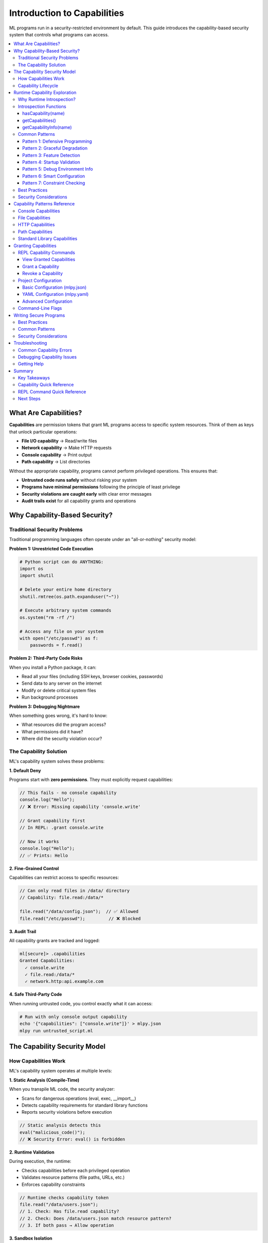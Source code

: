 ====================================
Introduction to Capabilities
====================================

ML programs run in a security-restricted environment by default. This guide introduces the capability-based security system that controls what programs can access.

.. contents::
   :local:
   :depth: 3

What Are Capabilities?
======================

**Capabilities** are permission tokens that grant ML programs access to specific system resources. Think of them as keys that unlock particular operations:

- **File I/O capability** → Read/write files
- **Network capability** → Make HTTP requests
- **Console capability** → Print output
- **Path capability** → List directories

Without the appropriate capability, programs cannot perform privileged operations. This ensures that:

- **Untrusted code runs safely** without risking your system
- **Programs have minimal permissions** following the principle of least privilege
- **Security violations are caught early** with clear error messages
- **Audit trails exist** for all capability grants and operations

Why Capability-Based Security?
===============================

Traditional Security Problems
-------------------------------

Traditional programming languages often operate under an "all-or-nothing" security model:

**Problem 1: Unrestricted Code Execution**

.. code-block:: python

   # Python script can do ANYTHING:
   import os
   import shutil

   # Delete your entire home directory
   shutil.rmtree(os.path.expanduser("~"))

   # Execute arbitrary system commands
   os.system("rm -rf /")

   # Access any file on your system
   with open("/etc/passwd") as f:
       passwords = f.read()

**Problem 2: Third-Party Code Risks**

When you install a Python package, it can:

- Read all your files (including SSH keys, browser cookies, passwords)
- Send data to any server on the internet
- Modify or delete critical system files
- Run background processes

**Problem 3: Debugging Nightmare**

When something goes wrong, it's hard to know:

- What resources did the program access?
- What permissions did it have?
- Where did the security violation occur?

The Capability Solution
------------------------

ML's capability system solves these problems:

**1. Default Deny**

Programs start with **zero permissions**. They must explicitly request capabilities:

.. code-block:: ml

   // This fails - no console capability
   console.log("Hello");
   // ❌ Error: Missing capability 'console.write'

   // Grant capability first
   // In REPL: .grant console.write

   // Now it works
   console.log("Hello");
   // ✅ Prints: Hello

**2. Fine-Grained Control**

Capabilities can restrict access to specific resources:

.. code-block:: ml

   // Can only read files in /data/ directory
   // Capability: file.read:/data/*

   file.read("/data/config.json");  // ✅ Allowed
   file.read("/etc/passwd");         // ❌ Blocked

**3. Audit Trail**

All capability grants are tracked and logged:

.. code-block:: ml

   ml[secure]> .capabilities
   Granted Capabilities:
     ✓ console.write
     ✓ file.read:/data/*
     ✓ network.http:api.example.com

**4. Safe Third-Party Code**

When running untrusted code, you control exactly what it can access:

.. code-block:: bash

   # Run with only console output capability
   echo '{"capabilities": ["console.write"]}' > mlpy.json
   mlpy run untrusted_script.ml

The Capability Security Model
===============================

How Capabilities Work
----------------------

ML's capability system operates at multiple levels:

**1. Static Analysis (Compile-Time)**

When you transpile ML code, the security analyzer:

- Scans for dangerous operations (eval, exec, __import__)
- Detects capability requirements for standard library functions
- Reports security violations before execution

.. code-block:: ml

   // Static analysis detects this
   eval("malicious_code()");
   // ❌ Security Error: eval() is forbidden

**2. Runtime Validation**

During execution, the runtime:

- Checks capabilities before each privileged operation
- Validates resource patterns (file paths, URLs, etc.)
- Enforces capability constraints

.. code-block:: ml

   // Runtime checks capability token
   file.read("/data/users.json");
   // 1. Check: Has file.read capability?
   // 2. Check: Does /data/users.json match resource pattern?
   // 3. If both pass → Allow operation

**3. Sandbox Isolation**

For maximum security, programs run in sandboxed subprocesses:

- Separate process space (cannot access parent process memory)
- Resource limits (CPU time, memory, file size)
- System call filtering (blocks dangerous operations)

Capability Lifecycle
---------------------

Capabilities follow a clear lifecycle:

**1. Request** - Program or developer identifies needed capabilities

.. code-block:: ml

   // I need to read configuration files
   import file;
   config = file.read("config.json");

**2. Grant** - Capability is explicitly granted

.. code-block:: ml

   // REPL session
   ml[secure]> .grant file.read:*.json

   // Or in mlpy.json
   {
     "capabilities": ["file.read:*.json"]
   }

**3. Validate** - Runtime validates each operation

.. code-block:: ml

   file.read("config.json");    // ✅ Matches *.json pattern
   file.read("secrets.txt");     // ❌ Doesn't match pattern

**4. Revoke** - Capability can be revoked during REPL session

.. code-block:: ml

   ml[secure]> .revoke file.read
   ml[secure]> file.read("config.json");
   // ❌ Error: Missing capability 'file.read'

Runtime Capability Exploration
================================

ML provides built-in functions to explore and detect capabilities at runtime. This enables defensive programming, graceful degradation, and better debugging.

Why Runtime Introspection?
----------------------------

**Problem: Exception-Based Detection**

Without introspection, the only way to check capabilities is to attempt an operation and catch the error:

.. code-block:: ml

   // ❌ Clumsy exception-based detection
   try {
       content = file.read("config.json");
       hasFileAccess = true;
   } except (e) {
       hasFileAccess = false;
   }

**Solution: Explicit Capability Queries**

With introspection functions, you can check capabilities before attempting operations:

.. code-block:: ml

   // ✅ Clean capability check
   if (hasCapability("file.read")) {
       content = file.read("config.json");
   } else {
       print("File reading not available");
   }

**Benefits:**

- **Defensive Programming** - Check before attempting operations
- **Graceful Degradation** - Provide fallbacks when capabilities are missing
- **Feature Detection** - Enable/disable features based on available permissions
- **Better Debugging** - Inspect execution environment at runtime
- **Self-Documenting Code** - Explicit permission requirements

Introspection Functions
------------------------

ML provides three builtin functions for capability introspection:

hasCapability(name)
^^^^^^^^^^^^^^^^^^^^

Check if a specific capability is available.

**Signature:**

.. code-block:: ml

   hasCapability(name: string) -> boolean

**Parameters:**

- ``name`` - Capability type (e.g., "file.read", "network.http")

**Returns:**

- ``true`` if capability is available and valid
- ``false`` if capability is not available or expired

**Examples:**

.. code-block:: ml

   // Check single capability
   if (hasCapability("file.read")) {
       content = file.read("data.txt");
   }

   // Check multiple capabilities
   canProcess = hasCapability("file.read") &&
                hasCapability("file.write");

   if (canProcess) {
       processFiles();
   }

   // Feature detection
   hasNetwork = hasCapability("network.http");
   if (hasNetwork) {
       syncWithServer();
   } else {
       print("Running in offline mode");
   }

getCapabilities()
^^^^^^^^^^^^^^^^^^

Get a list of all available capabilities.

**Signature:**

.. code-block:: ml

   getCapabilities() -> array[string]

**Returns:**

- Sorted array of capability type strings
- Empty array if no capabilities are granted
- Includes capabilities inherited from parent contexts

**Examples:**

.. code-block:: ml

   // List all capabilities
   caps = getCapabilities();
   print("Available capabilities: " + str(caps));
   // Output: ["file.read", "file.write", "network.http"]

   // Check total capability count
   capCount = len(getCapabilities());
   if (capCount == 0) {
       print("Running in restricted mode");
   }

   // Iterate over capabilities
   caps = getCapabilities();
   for (cap in caps) {
       print("  - " + cap);
   }

getCapabilityInfo(name)
^^^^^^^^^^^^^^^^^^^^^^^^

Get detailed information about a specific capability.

**Signature:**

.. code-block:: ml

   getCapabilityInfo(name: string) -> object | null

**Parameters:**

- ``name`` - Capability type to query

**Returns:**

Dictionary with capability details, or ``null`` if not available:

.. code-block:: ml

   {
       type: "file.read",              // Capability type
       available: true,                 // Is currently valid?
       patterns: ["*.txt", "data/*"],  // Resource patterns (or null)
       operations: ["read"],            // Allowed operations (or null)
       expires_at: null,                // Expiration time (or null)
       usage_count: 5,                  // Times capability has been used
       max_usage: null                  // Max usage limit (or null)
   }

**Examples:**

.. code-block:: ml

   // Get basic info
   info = getCapabilityInfo("file.read");
   if (info != null) {
       print("File read capability:");
       print("  Available: " + str(info.available));
       print("  Usage: " + str(info.usage_count) + " times");
   }

   // Check resource restrictions
   info = getCapabilityInfo("file.read");
   if (info != null && info.patterns != null) {
       print("Can only read files matching:");
       for (pattern in info.patterns) {
           print("  - " + pattern);
       }
   }

   // Check usage limits
   info = getCapabilityInfo("network.http");
   if (info != null && info.max_usage != null) {
       remaining = info.max_usage - info.usage_count;
       print("HTTP requests remaining: " + str(remaining));
   }

   // Check expiration
   info = getCapabilityInfo("file.read");
   if (info != null && info.expires_at != null) {
       print("Capability expires at: " + info.expires_at);
   }

Common Patterns
----------------

Pattern 1: Defensive Programming
^^^^^^^^^^^^^^^^^^^^^^^^^^^^^^^^^^

Check capabilities before attempting operations:

.. code-block:: ml

   function loadData(source) {
       if (hasCapability("file.read")) {
           return loadFromFile(source);
       } elif (hasCapability("network.http")) {
           return loadFromUrl(source);
       } else {
           print("ERROR: No data loading capabilities");
           print("Required: file.read OR network.http");
           return null;
       }
   }

   data = loadData("config.json");

Pattern 2: Graceful Degradation
^^^^^^^^^^^^^^^^^^^^^^^^^^^^^^^^^

Provide fallbacks when capabilities are missing:

.. code-block:: ml

   function saveData(data) {
       if (hasCapability("file.write")) {
           file.write("data.json", data);
           return "saved to file";
       } elif (hasCapability("network.http")) {
           http.post("https://api.example.com/save", {body: data});
           return "uploaded to server";
       } else {
           print("WARNING: Cannot persist data");
           return "memory-only";
       }
   }

   result = saveData(processedData);
   print("Data: " + result);

Pattern 3: Feature Detection
^^^^^^^^^^^^^^^^^^^^^^^^^^^^^^

Enable features based on available capabilities:

.. code-block:: ml

   // Configure features at startup
   features = [];

   if (hasCapability("file.read")) {
       features = features + ["load-files"];
   }

   if (hasCapability("file.write")) {
       features = features + ["save-files"];
   }

   if (hasCapability("network.http")) {
       features = features + ["sync-cloud", "auto-update"];
   }

   if (hasCapability("gui.create")) {
       features = features + ["gui-mode"];
   } else {
       features = features + ["cli-mode"];
   }

   print("Enabled features: " + str(features));

Pattern 4: Startup Validation
^^^^^^^^^^^^^^^^^^^^^^^^^^^^^^^

Verify required capabilities at program start:

.. code-block:: ml

   function validateEnvironment() {
       required = ["file.read", "file.write", "console.write"];
       missing = [];

       for (cap in required) {
           if (!hasCapability(cap)) {
               missing = missing + [cap];
           }
       }

       if (len(missing) > 0) {
           print("ERROR: Missing required capabilities:");
           for (cap in missing) {
               print("  - " + cap);
           }
           print("\nTo grant capabilities:");
           print("  mlpy run program.ml \\");
           for (cap in missing) {
               print("    --grant " + cap + " \\");
           }
           return false;
       }

       print("All required capabilities available");
       return true;
   }

   // Validate at startup
   if (!validateEnvironment()) {
       throw "Cannot run without required capabilities";
   }

   // Continue with main program
   main();

Pattern 5: Debug Environment Info
^^^^^^^^^^^^^^^^^^^^^^^^^^^^^^^^^^^

Print execution environment for debugging:

.. code-block:: ml

   function debugEnvironment() {
       print("=== Execution Environment ===");
       print("");

       caps = getCapabilities();
       print("Capabilities (" + str(len(caps)) + "):");

       if (len(caps) == 0) {
           print("  (none - running in restricted mode)");
       } else {
           for (cap in caps) {
               info = getCapabilityInfo(cap);
               if (info != null) {
                   status = info.available ? "valid" : "expired";
                   print("  - " + cap + " (" + status + ")");

                   if (info.patterns != null) {
                       print("    Patterns: " + str(info.patterns));
                   }

                   if (info.max_usage != null) {
                       remaining = info.max_usage - info.usage_count;
                       usage = str(info.usage_count) + "/" +
                               str(info.max_usage);
                       print("    Usage: " + usage +
                             " (remaining: " + str(remaining) + ")");
                   }

                   if (info.expires_at != null) {
                       print("    Expires: " + info.expires_at);
                   }
               }
           }
       }

       print("");
   }

   // Call at program start or on demand
   debugEnvironment();

Pattern 6: Smart Configuration
^^^^^^^^^^^^^^^^^^^^^^^^^^^^^^^^

Adapt program behavior to available capabilities:

.. code-block:: ml

   function configureApp() {
       config = {
           mode: "unknown",
           features: [],
           dataSource: "none"
       };

       // Determine mode based on capabilities
       if (hasCapability("gui.create")) {
           config.mode = "gui";
       } elif (hasCapability("network.http")) {
           config.mode = "networked";
       } else {
           config.mode = "minimal";
       }

       // Configure data source
       if (hasCapability("file.read")) {
           config.dataSource = "file";
           config.features = config.features + ["load-config"];
       } elif (hasCapability("network.http")) {
           config.dataSource = "network";
           config.features = config.features + ["fetch-remote"];
       }

       // Add persistence if available
       if (hasCapability("file.write")) {
           config.features = config.features + ["save-data"];
       }

       return config;
   }

   appConfig = configureApp();
   print("Application mode: " + appConfig.mode);
   print("Data source: " + appConfig.dataSource);
   print("Features: " + str(appConfig.features));

Pattern 7: Constraint Checking
^^^^^^^^^^^^^^^^^^^^^^^^^^^^^^^^

Check capability constraints before operations:

.. code-block:: ml

   function canProcessFile(filepath) {
       info = getCapabilityInfo("file.read");

       if (info == null) {
           print("File reading not available");
           return false;
       }

       if (!info.available) {
           print("File read capability has expired");
           return false;
       }

       // Check resource pattern restrictions
       if (info.patterns != null) {
           // In real code, would check if filepath matches patterns
           print("File access restricted to: " + str(info.patterns));
       }

       // Check usage limits
       if (info.max_usage != null) {
           remaining = info.max_usage - info.usage_count;
           if (remaining <= 0) {
               print("File read quota exceeded");
               return false;
           }
           print("File reads remaining: " + str(remaining));
       }

       return true;
   }

   if (canProcessFile("data.txt")) {
       content = file.read("data.txt");
       processData(content);
   }

Best Practices
---------------

**1. Check Before Use**

Always verify capabilities before attempting operations:

.. code-block:: ml

   // ✅ Good - check first
   if (hasCapability("file.write")) {
       file.write("output.txt", data);
   } else {
       print("Cannot save: file.write not permitted");
   }

   // ❌ Avoid - exception-based detection
   try {
       file.write("output.txt", data);
   } except (e) {
       print("Cannot save: " + str(e));
   }

**2. Provide Clear Error Messages**

Use capability info to explain limitations:

.. code-block:: ml

   if (!hasCapability("file.write")) {
       print("Cannot save file: file.write capability not granted");
       print("This program is running in read-only mode");
       print("");
       print("To enable file writing:");
       print("  mlpy run program.ml --grant file.write");
   } else {
       info = getCapabilityInfo("file.write");
       if (info.patterns != null) {
           print("Can only write to: " + str(info.patterns));
       }
   }

**3. Validate on Startup**

Check required capabilities when program starts:

.. code-block:: ml

   required = ["file.read", "network.http"];
   missing = [];

   for (cap in required) {
       if (!hasCapability(cap)) {
           missing = missing + [cap];
       }
   }

   if (len(missing) > 0) {
       print("ERROR: Missing capabilities: " + str(missing));
       throw "Cannot run without required capabilities";
   }

**4. Document Capability Requirements**

Make permission requirements explicit in your code:

.. code-block:: ml

   /**
    * Data Sync Module
    *
    * Required Capabilities:
    *   - file.read:/data/*.json
    *   - file.write:/data/*.json
    *   - network.http:api.example.com
    *
    * Recommended Configuration:
    *   {
    *     "capabilities": [
    *       "file.read:/data/*.json",
    *       "file.write:/data/*.json",
    *       "network.http:api.example.com"
    *     ]
    *   }
    */

   // Validate requirements at startup
   if (!hasCapability("file.read") ||
       !hasCapability("file.write") ||
       !hasCapability("network.http")) {
       throw "Missing required capabilities - see module documentation";
   }

**5. Use Feature Flags**

Control program behavior based on capabilities:

.. code-block:: ml

   // Global feature flags
   FEATURES = {
       canLoadFiles: hasCapability("file.read"),
       canSaveFiles: hasCapability("file.write"),
       canSyncCloud: hasCapability("network.http"),
       hasGuiSupport: hasCapability("gui.create")
   };

   // Use throughout program
   if (FEATURES.canLoadFiles) {
       loadConfigFromFile();
   } else if (FEATURES.canSyncCloud) {
       loadConfigFromCloud();
   } else {
       useDefaultConfig();
   }

Security Considerations
------------------------

**Capability Disclosure is Safe**

Introspection functions reveal what capabilities are available, which might seem like a security concern. However:

1. **Code Already Has Capabilities** - If code is running with capabilities, it can already use them. Knowing about them doesn't add attack surface.

2. **Try-Catch Alternative Exists** - Malicious code can already probe capabilities via exception handling. Introspection is more explicit and auditable.

3. **Transparency Improves Security** - Users can see what permissions their code is running with, making debugging easier and reducing frustration.

4. **No Privilege Escalation** - Knowing about capabilities doesn't grant them. You can only check what you already have.

5. **Self-Documenting Code** - Explicit capability checks make permission requirements clear, improving code review and security audits.

**Introspection vs Try-Catch**

Both approaches can detect capabilities:

.. code-block:: ml

   // Introspection approach (recommended)
   if (hasCapability("file.read")) {
       content = file.read("data.txt");
   }

   // Try-catch approach (works but verbose)
   try {
       content = file.read("data.txt");
   } except (e) {
       // Handle missing capability
   }

Introspection is preferred because it's:

- More explicit and readable
- Avoids exception overhead
- Enables better error messages
- Self-documenting

Capability Patterns Reference
===============================

This section documents all capability patterns for ML standard library modules.

Console Capabilities
---------------------

Control program output and logging.

.. list-table::
   :header-rows: 1
   :widths: 30 70

   * - Capability
     - Description
   * - ``console.write``
     - Log messages to stdout (console.log, console.info, console.debug)
   * - ``console.error``
     - Log error/warning messages to stderr (console.error, console.warn)

**Required For:**

- ``console.log()`` - Print messages
- ``console.info()`` - Info logging
- ``console.debug()`` - Debug logging
- ``console.error()`` - Error messages
- ``console.warn()`` - Warnings

**Security Notes:**

- Console output is generally safe but can leak sensitive information
- In production, consider restricting console capabilities for untrusted code
- Debug logging should be disabled in production

**Examples:**

.. code-block:: ml

   // Grant console capabilities
   // REPL: .grant console.write
   // REPL: .grant console.error

   // Use console functions
   console.log("Application started");
   console.info("Processing data...");
   console.warn("Low memory warning");
   console.error("Failed to load config");

File Capabilities
------------------

Control file system read/write operations.

.. list-table::
   :header-rows: 1
   :widths: 30 70

   * - Capability
     - Description
   * - ``file.read``
     - Read any file on the system
   * - ``file.read:<pattern>``
     - Read files matching glob pattern (e.g., ``file.read:/data/*.json``)
   * - ``file.write``
     - Write to any file
   * - ``file.write:<pattern>``
     - Write files matching pattern (e.g., ``file.write:/tmp/*``)
   * - ``file.delete``
     - Delete any file
   * - ``file.delete:<pattern>``
     - Delete files matching pattern
   * - ``file.append``
     - Append to any file
   * - ``file.append:<pattern>``
     - Append to files matching pattern

**Required For:**

- ``file.read(path)`` - Read file contents
- ``file.readBytes(path)`` - Read binary file
- ``file.readLines(path)`` - Read file as lines
- ``file.write(path, content)`` - Write file
- ``file.writeBytes(path, data)`` - Write binary
- ``file.append(path, content)`` - Append to file
- ``file.delete(path)`` - Delete file
- ``file.copy(src, dest)`` - Copy file (requires read + write)

**No Capability Required:**

- ``file.exists(path)`` - Check if file exists (safe operation)

**Security Notes:**

- Always use path patterns to restrict access
- Be careful with write/delete capabilities
- Path patterns support wildcards: ``*``, ``?``, ``[abc]``
- All paths are canonicalized to prevent directory traversal

**Examples:**

.. code-block:: ml

   // Read configuration files only
   // Capability: file.read:/config/*.json

   config = file.read("/config/app.json");        // ✅ Allowed
   users = file.read("/config/users.json");       // ✅ Allowed
   secrets = file.read("/secrets/api-keys.txt");  // ❌ Blocked

   // Write to output directory only
   // Capability: file.write:/output/*

   file.write("/output/results.txt", data);       // ✅ Allowed
   file.write("/etc/hosts", malicious);           // ❌ Blocked

**Common Patterns:**

.. code-block:: ml

   // Pattern                    Matches
   file.read:/data/*           All files in /data/ (not subdirectories)
   file.read:/data/**          All files in /data/ and subdirectories
   file.read:*.json            All JSON files in current directory
   file.read:**/*.json         All JSON files recursively
   file.write:/tmp/*           Write anywhere in /tmp/
   file.read:/home/user/*      User's home directory

HTTP Capabilities
------------------

Control network HTTP/HTTPS requests.

.. list-table::
   :header-rows: 1
   :widths: 30 70

   * - Capability
     - Description
   * - ``network.http``
     - Make HTTP requests to any server
   * - ``network.https``
     - Make HTTPS requests to any server
   * - ``network.http:<domain>``
     - Requests to specific domain (e.g., ``network.http:api.example.com``)
   * - ``network.http:<pattern>``
     - Requests matching pattern (e.g., ``network.http:*.example.com``)
   * - ``network.http:<url>``
     - Requests to URL pattern (e.g., ``network.http:https://api.example.com/*``)

**Required For:**

- ``http.get(url)`` - GET request
- ``http.post(url, options)`` - POST request
- ``http.put(url, options)`` - PUT request
- ``http.delete(url)`` - DELETE request
- ``http.request(options)`` - Generic request

**Security Notes:**

- Always restrict to specific domains in production
- Use HTTPS for sensitive data
- Timeouts are enforced by default
- Response size limits prevent memory exhaustion
- Dangerous headers are filtered automatically

**Examples:**

.. code-block:: ml

   // Allow only company API
   // Capability: network.http:https://api.company.com/*

   response = http.get("https://api.company.com/users");  // ✅ Allowed
   response = http.get("https://evil.com/malware");       // ❌ Blocked

   // Allow any API subdomain
   // Capability: network.http:*.api.company.com

   http.get("https://users.api.company.com/list");   // ✅ Allowed
   http.get("https://data.api.company.com/query");   // ✅ Allowed
   http.get("https://www.company.com/");             // ❌ Blocked

**Common Patterns:**

.. code-block:: ml

   // Pattern                                    Matches
   network.http:api.example.com              api.example.com only
   network.http:*.example.com                All subdomains of example.com
   network.http:https://api.example.com/*    All HTTPS paths on api.example.com
   network.https:*                           Any HTTPS request
   network.http:localhost:8080               Local development server

Path Capabilities
------------------

Control filesystem metadata operations (directories, file info).

.. list-table::
   :header-rows: 1
   :widths: 30 70

   * - Capability
     - Description
   * - ``path.read``
     - List directories and read metadata
   * - ``path.read:<pattern>``
     - Read directory structure matching pattern
   * - ``path.write``
     - Create/remove directories
   * - ``path.write:<pattern>``
     - Modify directories matching pattern

**Required For:**

- ``path.listDir(dirPath)`` - List directory contents
- ``path.readDir(dirPath)`` - Read directory with metadata
- ``path.isFile(path)`` - Check if path is file
- ``path.isDir(path)`` - Check if path is directory
- ``path.stat(path)`` - Get file metadata
- ``path.createDir(path)`` - Create directory
- ``path.removeDir(path)`` - Remove directory

**No Capability Required:**

- ``path.join(...)`` - Join path components (pure function)
- ``path.dirname(path)`` - Get directory name
- ``path.basename(path)`` - Get filename
- ``path.extname(path)`` - Get file extension
- ``path.resolve(path)`` - Resolve absolute path

**Security Notes:**

- Path capabilities are separate from file capabilities for granularity
- Metadata operations require ``path.read``
- Directory modification requires ``path.write``
- Path patterns work the same as file patterns

**Examples:**

.. code-block:: ml

   // List data directory structure
   // Capability: path.read:/data/*

   files = path.listDir("/data");               // ✅ Allowed
   info = path.stat("/data/users.json");       // ✅ Allowed
   home = path.listDir("/home/user");          // ❌ Blocked

   // Create output directories
   // Capability: path.write:/output/*

   path.createDir("/output/reports");           // ✅ Allowed
   path.createDir("/system/critical");          // ❌ Blocked

Standard Library Capabilities
-------------------------------

Most standard library modules require **no capabilities** as they perform safe operations:

**No Capabilities Required:**

- **builtin** - Core language functions (len, range, typeof, etc.)
- **math** - Mathematical operations (sqrt, sin, cos, etc.)
- **string** - String manipulation (upper, lower, split, etc.)
- **regex** - Pattern matching (match, test, replace, etc.)
- **datetime** - Date/time operations (now, format, parse, etc.)
- **json** - JSON parsing/serialization (parse, stringify)
- **collections** - Data structures (Map, Set, etc.)
- **functional** - Functional programming (map, filter, reduce, etc.)
- **random** - Random number generation

**Capabilities Required:**

- **console** - Requires ``console.write`` or ``console.error``
- **file** - Requires ``file.read``, ``file.write``, etc.
- **http** - Requires ``network.http`` or ``network.https``
- **path** - Requires ``path.read`` or ``path.write``

Granting Capabilities
======================

There are three ways to grant capabilities to ML programs:

1. **REPL Commands** - Interactive capability management
2. **Project Configuration** - File-based capability grants
3. **Command-Line Flags** - One-time capability grants

REPL Capability Commands
--------------------------

The REPL provides commands for interactive capability management.

View Granted Capabilities
^^^^^^^^^^^^^^^^^^^^^^^^^^^

.. code-block:: ml

   ml[secure]> .capabilities

   Granted Capabilities:
     ✓ console.write
     ✓ file.read:/data/*.json

   No capabilities granted - program runs in secure mode.

Grant a Capability
^^^^^^^^^^^^^^^^^^

.. code-block:: ml

   ml[secure]> .grant console.write

   ⚠️  Capability Grant Request

   Capability: console.write
   Risk Level: LOW
   Description: Allow writing to console/stdout

   This will allow the program to:
     • Print messages with console.log()
     • Output information to stdout

   Grant this capability? [y/N]: y

   ✓ Granted capability: console.write

**With Resource Pattern:**

.. code-block:: ml

   ml[secure]> .grant file.read:/data/*.json

   ⚠️  Capability Grant Request

   Capability: file.read:/data/*.json
   Risk Level: MEDIUM
   Resource Pattern: /data/*.json

   This will allow the program to:
     • Read files matching pattern /data/*.json
     • Access: /data/config.json ✓
     • Blocked: /data/secrets.txt ✓
     • Blocked: /etc/passwd ✓

   Grant this capability? [y/N]: y

   ✓ Granted capability: file.read:/data/*.json

Revoke a Capability
^^^^^^^^^^^^^^^^^^^

.. code-block:: ml

   ml[secure]> .revoke file.read

   ✓ Revoked capability: file.read

   // Now file operations will fail
   ml[secure]> file.read("/data/config.json");
   ❌ Error: Missing required capability 'file.read'

**REPL Capability Workflow:**

.. code-block:: ml

   // 1. Start REPL - no capabilities
   ml[secure]> import file;
   ml[secure]> file.read("data.txt");
   ❌ Error: Missing capability 'file.read'

   // 2. Grant capability
   ml[secure]> .grant file.read
   ✓ Granted capability: file.read

   // 3. Operation succeeds
   ml[secure]> file.read("data.txt");
   => "file contents..."

   // 4. Revoke when done
   ml[secure]> .revoke file.read
   ✓ Revoked capability: file.read

Project Configuration
----------------------

For file-based programs, define capabilities in ``mlpy.json`` or ``mlpy.yaml``.

Basic Configuration (mlpy.json)
^^^^^^^^^^^^^^^^^^^^^^^^^^^^^^^^^

.. code-block:: json

   {
     "capabilities": [
       "console.write",
       "file.read:/data/**",
       "file.write:/output/**",
       "network.http:api.example.com"
     ]
   }

YAML Configuration (mlpy.yaml)
^^^^^^^^^^^^^^^^^^^^^^^^^^^^^^^

.. code-block:: yaml

   capabilities:
     - console.write
     - console.error
     - file.read:/data/**
     - file.write:/output/**
     - network.http:https://api.example.com/*

Advanced Configuration
^^^^^^^^^^^^^^^^^^^^^^^

.. code-block:: json

   {
     "capabilities": [
       "console.write",
       "file.read:/data/**"
     ],
     "sandbox": {
       "enabled": true,
       "memory_limit": "200MB",
       "cpu_timeout": 60,
       "max_file_size": "10MB"
     },
     "security": {
       "strict_mode": true,
       "block_dangerous_imports": true,
       "allow_eval": false
     }
   }

**Configuration Locations:**

The transpiler searches for configuration in this order:

1. ``mlpy.json`` in current directory
2. ``mlpy.yaml`` in current directory
3. ``.mlpy/config.json`` in home directory
4. Default: No capabilities (secure mode)

**Running with Configuration:**

.. code-block:: bash

   # Uses mlpy.json in current directory
   mlpy run program.ml

   # Specify custom config file
   mlpy run program.ml --config my-config.json

   # Override config with command line
   mlpy run program.ml --grant console.write --grant file.read:/data/*

Command-Line Flags
-------------------

Grant capabilities directly from the command line:

.. code-block:: bash

   # Single capability
   mlpy run program.ml --grant console.write

   # Multiple capabilities
   mlpy run program.ml \
     --grant console.write \
     --grant file.read:/data/* \
     --grant network.http:api.example.com

   # Resource patterns
   mlpy run program.ml --grant "file.read:/data/**/*.json"

**Command-Line vs Configuration:**

- **Command-line flags** override configuration file
- Use for one-time executions or testing
- Useful for CI/CD pipelines
- Configuration files better for persistent settings

Writing Secure Programs
========================

Best Practices
---------------

**1. Principle of Least Privilege**

Request only the capabilities you actually need:

❌ **Too Broad:**

.. code-block:: json

   {
     "capabilities": [
       "file.read",          // Can read ANY file
       "file.write",         // Can write ANY file
       "network.http"        // Can contact ANY server
     ]
   }

✅ **Correctly Scoped:**

.. code-block:: json

   {
     "capabilities": [
       "file.read:/data/*.json",           // Only JSON files in /data/
       "file.write:/output/reports/*",     // Only output reports
       "network.http:api.company.com"      // Only company API
     ]
   }

**2. Separate Capabilities by Function**

Organize code to minimize capability scope:

.. code-block:: ml

   // File: data_loader.ml
   // Capabilities: file.read:/data/*
   import file;

   function loadData() {
       return file.read("/data/config.json");
   }

.. code-block:: ml

   // File: data_processor.ml
   // Capabilities: none (pure computation)

   function processData(data) {
       // No file access needed
       return data.filter(item => item.active);
   }

.. code-block:: ml

   // File: data_saver.ml
   // Capabilities: file.write:/output/*
   import file;

   function saveResults(results) {
       file.write("/output/results.json", json.stringify(results));
   }

**3. Validate External Input**

Never trust data from files or HTTP requests:

.. code-block:: ml

   import file;
   import json;

   // ❌ Dangerous: No validation
   config = json.parse(file.read("config.json"));
   file.delete(config.fileToDelete);  // Could delete anything!

   // ✅ Safe: Validate and constrain
   configText = file.read("config.json");
   config = json.parse(configText);

   // Validate structure
   if (typeof(config.fileToDelete) != "string") {
       throw "Invalid config";
   }

   // Validate path is in safe directory
   if (!config.fileToDelete.startsWith("/tmp/")) {
       throw "Can only delete files in /tmp/";
   }

   file.delete(config.fileToDelete);  // Now safe

**4. Use Path Patterns Defensively**

Always constrain file/network capabilities:

.. code-block:: ml

   // ✅ Good patterns
   file.read:/data/config/*.json      // Only config JSONs
   file.write:/output/reports/*       // Only in reports dir
   network.http:api.example.com       // Only company API
   network.http:*.amazonaws.com       // Only AWS services

   // ❌ Avoid broad patterns
   file.read:*                         // Everything!
   file.write:/*                       // System files!
   network.http:*                      // Entire internet!

**5. Document Required Capabilities**

Make capability requirements clear:

.. code-block:: ml

   /**
    * Data Export Module
    *
    * Required Capabilities:
    *   - file.read:/data/exports/*.json
    *   - file.write:/output/exports/*.json
    *   - network.http:https://api.example.com/*
    *
    * Configuration:
    *   mlpy run export.ml \
    *     --grant file.read:/data/exports/*.json \
    *     --grant file.write:/output/exports/*.json \
    *     --grant network.http:https://api.example.com/*
    */

   import file;
   import http;
   import json;

   // ... implementation

Common Patterns
----------------

**Pattern 1: Configuration Loading**

.. code-block:: ml

   // Capability: file.read:/config/*.json
   import file;
   import json;

   function loadConfig(env) {
       configFile = "/config/" + env + ".json";
       return json.parse(file.read(configFile));
   }

   config = loadConfig("production");

**Pattern 2: API Client**

.. code-block:: ml

   // Capability: network.http:api.example.com
   import http;
   import json;

   function apiRequest(endpoint, data) {
       response = http.post("https://api.example.com/" + endpoint, {
           body: json.stringify(data),
           headers: {"Content-Type": "application/json"}
       });

       if (!response.ok()) {
           throw "API error: " + str(response.status());
       }

       return response.json();
   }

   result = apiRequest("users", {name: "Alice"});

**Pattern 3: Report Generation**

.. code-block:: ml

   // Capabilities:
   //   - file.read:/data/**/*.csv
   //   - file.write:/output/reports/*
   //   - console.write

   import file;
   import path;
   import console;

   function generateReport(dataDir, outputFile) {
       console.log("Scanning " + dataDir + "...");

       // Read all CSV files
       files = path.listDir(dataDir)
           .filter(f => f.endsWith(".csv"));

       console.log("Found " + str(len(files)) + " files");

       // Process data
       allData = files.map(f => file.read(path.join(dataDir, f)));
       report = processData(allData);

       // Write report
       file.write(outputFile, report);
       console.log("Report saved to " + outputFile);
   }

   generateReport("/data/exports", "/output/reports/summary.txt");

**Pattern 4: Temporary Elevated Privileges**

Use narrowly-scoped scripts for privileged operations:

.. code-block:: ml

   // File: cleanup.ml
   // Capability: file.delete:/tmp/ml-*
   // Purpose: Clean up temporary files only

   import file;
   import path;

   function cleanupTempFiles() {
       tempDir = "/tmp";
       files = path.listDir(tempDir);

       deleted = 0;
       for (f in files) {
           if (f.startsWith("ml-")) {
               file.delete(path.join(tempDir, f));
               deleted = deleted + 1;
           }
       }

       return deleted;
   }

   count = cleanupTempFiles();
   console.log("Deleted " + str(count) + " temp files");

Run with:

.. code-block:: bash

   mlpy run cleanup.ml --grant file.delete:/tmp/ml-* --grant console.write

Security Considerations
------------------------

**1. Never Disable Security Features**

❌ **Don't Do This:**

.. code-block:: json

   {
     "security": {
       "strict_mode": false,           // ❌ Disables security checks
       "allow_eval": true,              // ❌ Enables dangerous eval()
       "block_dangerous_imports": false // ❌ Allows __import__
     }
   }

✅ **Keep Security Enabled:**

.. code-block:: json

   {
     "security": {
       "strict_mode": true,
       "allow_eval": false,
       "block_dangerous_imports": true
     }
   }

**2. Capability Creep**

Resist the temptation to keep adding capabilities:

.. code-block:: json

   // ❌ Capability creep over time
   {
     "capabilities": [
       "console.write",
       "file.read",         // Added for config
       "file.write",        // Added for logs
       "file.delete",       // Added for cleanup
       "network.http",      // Added for API
       "path.write"         // Added for dirs
     ]
   }

   // ✅ Minimal capabilities with patterns
   {
     "capabilities": [
       "console.write",
       "file.read:/config/*.json",
       "file.write:/logs/*.log",
       "network.http:api.example.com"
     ]
   }

**3. Production vs Development**

Use different capability profiles:

.. code-block:: json

   // development.json - More permissive for debugging
   {
     "capabilities": [
       "console.write",
       "console.error",
       "file.read:/data/**",
       "file.write:/output/**"
     ]
   }

.. code-block:: json

   // production.json - Minimal capabilities
   {
     "capabilities": [
       "file.read:/data/config.json",
       "network.http:api.company.com"
     ],
     "sandbox": {
       "enabled": true,
       "memory_limit": "200MB",
       "cpu_timeout": 30
     }
   }

Run with appropriate config:

.. code-block:: bash

   # Development
   mlpy run app.ml --config development.json

   # Production
   mlpy run app.ml --config production.json

Troubleshooting
===============

Common Capability Errors
-------------------------

**Error: Missing required capability**

.. code-block:: text

   ❌ Error: Missing required capability 'console.write'

   Function: console.log()
   Location: program.ml:5:4

   To fix, grant the capability:
     • REPL: .grant console.write
     • Config: Add "console.write" to capabilities list
     • CLI: mlpy run program.ml --grant console.write

**Solution:**

.. code-block:: ml

   // In REPL
   ml[secure]> .grant console.write

   // Or in mlpy.json
   {
     "capabilities": ["console.write"]
   }

   // Or command line
   mlpy run program.ml --grant console.write

**Error: Capability pattern doesn't match resource**

.. code-block:: text

   ❌ Error: Capability pattern mismatch

   Attempted: file.read("/home/user/data.txt")
   Granted: file.read:/data/*.txt

   The path "/home/user/data.txt" does not match pattern "/data/*.txt"

**Solution:**

Either adjust the pattern or move the file:

.. code-block:: ml

   // Option 1: Grant broader pattern
   .grant file.read:/home/user/*.txt

   // Option 2: Move file to match existing pattern
   // cp /home/user/data.txt /data/data.txt
   file.read("/data/data.txt");  // Now matches /data/*.txt

**Error: Invalid capability syntax**

.. code-block:: text

   ❌ Error: Invalid capability syntax: 'file:read'

   Expected format: 'type.operation' or 'type.operation:pattern'

   Examples:
     • file.read
     • file.read:/data/*
     • network.http:api.example.com

**Solution:**

Use correct capability syntax:

.. code-block:: ml

   // ❌ Wrong
   .grant file:read
   .grant network-http

   // ✅ Correct
   .grant file.read
   .grant network.http

Debugging Capability Issues
----------------------------

**1. Check Granted Capabilities**

.. code-block:: ml

   ml[secure]> .capabilities

   Granted Capabilities:
     ✓ console.write
     ✓ file.read:/data/*.json

**2. Verify Resource Patterns**

.. code-block:: ml

   ml[secure]> .grant file.read:/data/*.json

   // Test different paths
   ml[secure]> file.read("/data/config.json");   // ✅ Match
   ml[secure]> file.read("/data/users.json");    // ✅ Match
   ml[secure]> file.read("/config/app.json");    // ❌ No match

**3. Check Configuration Files**

.. code-block:: bash

   # Display current configuration
   mlpy config show

   # Validate configuration syntax
   mlpy config validate mlpy.json

   # Show effective capabilities for a file
   mlpy run program.ml --dry-run --show-capabilities

**4. Enable Debug Logging**

.. code-block:: bash

   # Run with debug output
   mlpy run program.ml --debug --log-level DEBUG

   # Shows:
   # - Which capabilities are checked
   # - Which patterns are matched
   # - Why operations succeed or fail

Getting Help
-------------

**REPL Help:**

.. code-block:: ml

   ml[secure]> .help

   // Shows all REPL commands including capability commands

**Capability System Documentation:**

- This guide: ``docs/user-guide/toolkit/capabilities.rst``
- REPL guide: ``docs/user-guide/toolkit/repl-guide.rst``
- Standard library docs: See individual module documentation

**Command-Line Help:**

.. code-block:: bash

   mlpy run --help          # Execution options
   mlpy config --help       # Configuration help
   mlpy capabilities --help # Capability management

**Security Questions:**

If you're unsure about capability requirements:

1. Start with **zero capabilities** and add as needed
2. Use the **REPL** to experiment interactively
3. Check the **error messages** - they suggest required capabilities
4. Review **standard library docs** for each module's capability requirements

Summary
========

Key Takeaways
--------------

1. **Capabilities are permission tokens** that grant access to system resources
2. **Default deny** - programs start with zero permissions
3. **Fine-grained control** - restrict capabilities with resource patterns
4. **Three ways to grant** - REPL commands, configuration files, command-line flags
5. **Principle of least privilege** - request only what you need
6. **Use path patterns** - constrain file and network access
7. **Security is mandatory** - cannot be disabled without explicit configuration

Capability Quick Reference
---------------------------

.. code-block:: ml

   // Console
   console.write            // console.log(), .info(), .debug()
   console.error            // console.error(), .warn()

   // File System
   file.read                // Read any file
   file.read:<pattern>      // Read matching files
   file.write               // Write any file
   file.write:<pattern>     // Write matching files
   file.delete              // Delete any file
   file.append              // Append to any file

   // Network
   network.http             // HTTP requests
   network.https            // HTTPS requests
   network.http:<domain>    // Specific domain
   network.http:<pattern>   // Domain pattern

   // Path Operations
   path.read                // List directories
   path.read:<pattern>      // List matching paths
   path.write               // Create/remove directories
   path.write:<pattern>     // Modify matching paths

REPL Command Quick Reference
------------------------------

.. code-block:: ml

   .capabilities            # Show granted capabilities
   .grant <capability>      # Grant a capability
   .revoke <capability>     # Revoke a capability
   .help                    # Show all commands

Next Steps
-----------

Now that you understand capabilities:

1. **Practice in the REPL** - Experiment with granting/revoking capabilities
2. **Write secure programs** - Apply the best practices from this guide
3. **Review standard library docs** - Understand each module's capability requirements
4. **Read the REPL Guide** - Learn more about interactive development: :doc:`repl-guide`
5. **Study the Transpilation Guide** - Understand deployment and configuration: :doc:`transpilation`

**Example Projects:**

See ``docs/examples/`` for complete programs demonstrating capability patterns:

- ``data-processing/`` - File I/O with path patterns
- ``api-client/`` - HTTP capabilities with domain restrictions
- ``configuration/`` - Safe configuration loading
- ``reporting/`` - Multi-capability program with least privilege

**Additional Resources:**

- Tutorial: :doc:`../tutorial/index`
- Language Reference: :doc:`../language-reference/index`
- Standard Library: :doc:`../../standard-library/index`
